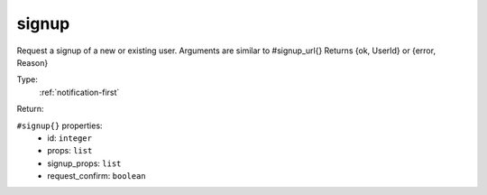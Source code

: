 .. _signup:

signup
^^^^^^

Request a signup of a new or existing user. Arguments are similar to #signup_url{} 
Returns {ok, UserId} or {error, Reason} 


Type: 
    :ref:`notification-first`

Return: 
    

``#signup{}`` properties:
    - id: ``integer``
    - props: ``list``
    - signup_props: ``list``
    - request_confirm: ``boolean``
